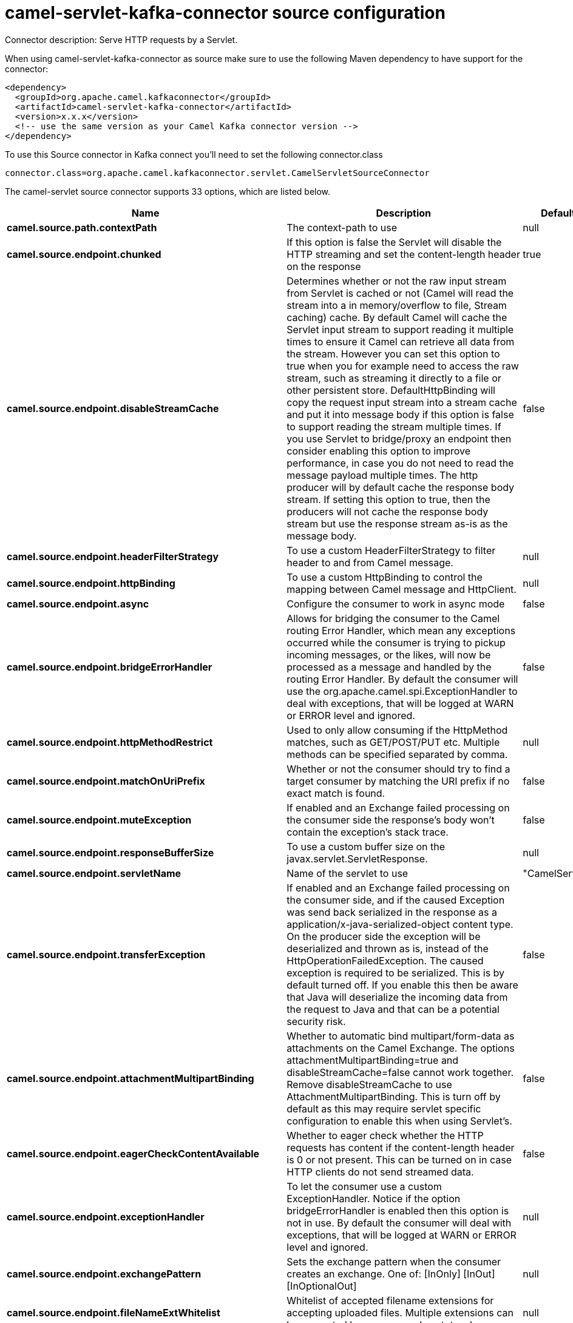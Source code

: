 // kafka-connector options: START
[[camel-servlet-kafka-connector-source]]
= camel-servlet-kafka-connector source configuration

Connector description: Serve HTTP requests by a Servlet.

When using camel-servlet-kafka-connector as source make sure to use the following Maven dependency to have support for the connector:

[source,xml]
----
<dependency>
  <groupId>org.apache.camel.kafkaconnector</groupId>
  <artifactId>camel-servlet-kafka-connector</artifactId>
  <version>x.x.x</version>
  <!-- use the same version as your Camel Kafka connector version -->
</dependency>
----

To use this Source connector in Kafka connect you'll need to set the following connector.class

[source,java]
----
connector.class=org.apache.camel.kafkaconnector.servlet.CamelServletSourceConnector
----


The camel-servlet source connector supports 33 options, which are listed below.



[width="100%",cols="2,5,^1,1,1",options="header"]
|===
| Name | Description | Default | Required | Priority
| *camel.source.path.contextPath* | The context-path to use | null | true | HIGH
| *camel.source.endpoint.chunked* | If this option is false the Servlet will disable the HTTP streaming and set the content-length header on the response | true | false | MEDIUM
| *camel.source.endpoint.disableStreamCache* | Determines whether or not the raw input stream from Servlet is cached or not (Camel will read the stream into a in memory/overflow to file, Stream caching) cache. By default Camel will cache the Servlet input stream to support reading it multiple times to ensure it Camel can retrieve all data from the stream. However you can set this option to true when you for example need to access the raw stream, such as streaming it directly to a file or other persistent store. DefaultHttpBinding will copy the request input stream into a stream cache and put it into message body if this option is false to support reading the stream multiple times. If you use Servlet to bridge/proxy an endpoint then consider enabling this option to improve performance, in case you do not need to read the message payload multiple times. The http producer will by default cache the response body stream. If setting this option to true, then the producers will not cache the response body stream but use the response stream as-is as the message body. | false | false | MEDIUM
| *camel.source.endpoint.headerFilterStrategy* | To use a custom HeaderFilterStrategy to filter header to and from Camel message. | null | false | MEDIUM
| *camel.source.endpoint.httpBinding* | To use a custom HttpBinding to control the mapping between Camel message and HttpClient. | null | false | MEDIUM
| *camel.source.endpoint.async* | Configure the consumer to work in async mode | false | false | MEDIUM
| *camel.source.endpoint.bridgeErrorHandler* | Allows for bridging the consumer to the Camel routing Error Handler, which mean any exceptions occurred while the consumer is trying to pickup incoming messages, or the likes, will now be processed as a message and handled by the routing Error Handler. By default the consumer will use the org.apache.camel.spi.ExceptionHandler to deal with exceptions, that will be logged at WARN or ERROR level and ignored. | false | false | MEDIUM
| *camel.source.endpoint.httpMethodRestrict* | Used to only allow consuming if the HttpMethod matches, such as GET/POST/PUT etc. Multiple methods can be specified separated by comma. | null | false | MEDIUM
| *camel.source.endpoint.matchOnUriPrefix* | Whether or not the consumer should try to find a target consumer by matching the URI prefix if no exact match is found. | false | false | MEDIUM
| *camel.source.endpoint.muteException* | If enabled and an Exchange failed processing on the consumer side the response's body won't contain the exception's stack trace. | false | false | MEDIUM
| *camel.source.endpoint.responseBufferSize* | To use a custom buffer size on the javax.servlet.ServletResponse. | null | false | MEDIUM
| *camel.source.endpoint.servletName* | Name of the servlet to use | "CamelServlet" | false | MEDIUM
| *camel.source.endpoint.transferException* | If enabled and an Exchange failed processing on the consumer side, and if the caused Exception was send back serialized in the response as a application/x-java-serialized-object content type. On the producer side the exception will be deserialized and thrown as is, instead of the HttpOperationFailedException. The caused exception is required to be serialized. This is by default turned off. If you enable this then be aware that Java will deserialize the incoming data from the request to Java and that can be a potential security risk. | false | false | MEDIUM
| *camel.source.endpoint.attachmentMultipartBinding* | Whether to automatic bind multipart/form-data as attachments on the Camel Exchange. The options attachmentMultipartBinding=true and disableStreamCache=false cannot work together. Remove disableStreamCache to use AttachmentMultipartBinding. This is turn off by default as this may require servlet specific configuration to enable this when using Servlet's. | false | false | MEDIUM
| *camel.source.endpoint.eagerCheckContentAvailable* | Whether to eager check whether the HTTP requests has content if the content-length header is 0 or not present. This can be turned on in case HTTP clients do not send streamed data. | false | false | MEDIUM
| *camel.source.endpoint.exceptionHandler* | To let the consumer use a custom ExceptionHandler. Notice if the option bridgeErrorHandler is enabled then this option is not in use. By default the consumer will deal with exceptions, that will be logged at WARN or ERROR level and ignored. | null | false | MEDIUM
| *camel.source.endpoint.exchangePattern* | Sets the exchange pattern when the consumer creates an exchange. One of: [InOnly] [InOut] [InOptionalOut] | null | false | MEDIUM
| *camel.source.endpoint.fileNameExtWhitelist* | Whitelist of accepted filename extensions for accepting uploaded files. Multiple extensions can be separated by comma, such as txt,xml. | null | false | MEDIUM
| *camel.source.endpoint.optionsEnabled* | Specifies whether to enable HTTP OPTIONS for this Servlet consumer. By default OPTIONS is turned off. | false | false | MEDIUM
| *camel.source.endpoint.traceEnabled* | Specifies whether to enable HTTP TRACE for this Servlet consumer. By default TRACE is turned off. | false | false | MEDIUM
| *camel.source.endpoint.mapHttpMessageBody* | If this option is true then IN exchange Body of the exchange will be mapped to HTTP body. Setting this to false will avoid the HTTP mapping. | true | false | MEDIUM
| *camel.source.endpoint.mapHttpMessageFormUrlEncoded Body* | If this option is true then IN exchange Form Encoded body of the exchange will be mapped to HTTP. Setting this to false will avoid the HTTP Form Encoded body mapping. | true | false | MEDIUM
| *camel.source.endpoint.mapHttpMessageHeaders* | If this option is true then IN exchange Headers of the exchange will be mapped to HTTP headers. Setting this to false will avoid the HTTP Headers mapping. | true | false | MEDIUM
| *camel.component.servlet.bridgeErrorHandler* | Allows for bridging the consumer to the Camel routing Error Handler, which mean any exceptions occurred while the consumer is trying to pickup incoming messages, or the likes, will now be processed as a message and handled by the routing Error Handler. By default the consumer will use the org.apache.camel.spi.ExceptionHandler to deal with exceptions, that will be logged at WARN or ERROR level and ignored. | false | false | MEDIUM
| *camel.component.servlet.servletName* | Default name of servlet to use. The default name is CamelServlet. | "CamelServlet" | false | MEDIUM
| *camel.component.servlet.attachmentMultipartBinding* | Whether to automatic bind multipart/form-data as attachments on the Camel Exchange. The options attachmentMultipartBinding=true and disableStreamCache=false cannot work together. Remove disableStreamCache to use AttachmentMultipartBinding. This is turn off by default as this may require servlet specific configuration to enable this when using Servlet's. | false | false | MEDIUM
| *camel.component.servlet.fileNameExtWhitelist* | Whitelist of accepted filename extensions for accepting uploaded files. Multiple extensions can be separated by comma, such as txt,xml. | null | false | MEDIUM
| *camel.component.servlet.httpRegistry* | To use a custom org.apache.camel.component.servlet.HttpRegistry. | null | false | MEDIUM
| *camel.component.servlet.allowJavaSerializedObject* | Whether to allow java serialization when a request uses context-type=application/x-java-serialized-object. This is by default turned off. If you enable this then be aware that Java will deserialize the incoming data from the request to Java and that can be a potential security risk. | false | false | MEDIUM
| *camel.component.servlet.autowiredEnabled* | Whether autowiring is enabled. This is used for automatic autowiring options (the option must be marked as autowired) by looking up in the registry to find if there is a single instance of matching type, which then gets configured on the component. This can be used for automatic configuring JDBC data sources, JMS connection factories, AWS Clients, etc. | true | false | MEDIUM
| *camel.component.servlet.httpBinding* | To use a custom HttpBinding to control the mapping between Camel message and HttpClient. | null | false | MEDIUM
| *camel.component.servlet.httpConfiguration* | To use the shared HttpConfiguration as base configuration. | null | false | MEDIUM
| *camel.component.servlet.headerFilterStrategy* | To use a custom org.apache.camel.spi.HeaderFilterStrategy to filter header to and from Camel message. | null | false | MEDIUM
|===



The camel-servlet source connector has no converters out of the box.





The camel-servlet source connector has no transforms out of the box.





The camel-servlet source connector has no aggregation strategies out of the box.
// kafka-connector options: END
